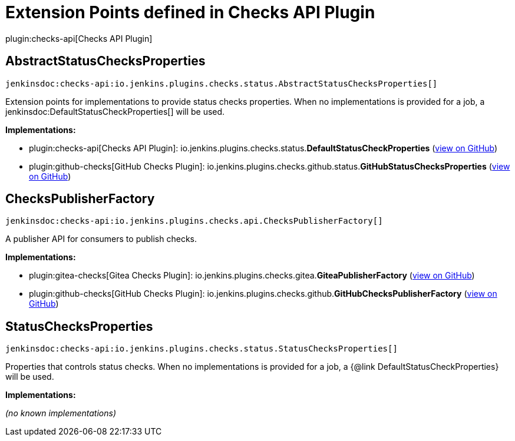 = Extension Points defined in Checks API Plugin

plugin:checks-api[Checks API Plugin]

== AbstractStatusChecksProperties
`jenkinsdoc:checks-api:io.jenkins.plugins.checks.status.AbstractStatusChecksProperties[]`

+++ Extension points for implementations to provide status checks properties. When no implementations is provided for a+++ +++ job, a+++ jenkinsdoc:DefaultStatusCheckProperties[] +++will be used.+++


**Implementations:**

* plugin:checks-api[Checks API Plugin]: io.+++<wbr/>+++jenkins.+++<wbr/>+++plugins.+++<wbr/>+++checks.+++<wbr/>+++status.+++<wbr/>+++**DefaultStatusCheckProperties** (link:https://github.com/jenkinsci/checks-api-plugin/search?q=DefaultStatusCheckProperties&type=Code[view on GitHub])
* plugin:github-checks[GitHub Checks Plugin]: io.+++<wbr/>+++jenkins.+++<wbr/>+++plugins.+++<wbr/>+++checks.+++<wbr/>+++github.+++<wbr/>+++status.+++<wbr/>+++**GitHubStatusChecksProperties** (link:https://github.com/jenkinsci/github-checks-plugin/search?q=GitHubStatusChecksProperties&type=Code[view on GitHub])


== ChecksPublisherFactory
`jenkinsdoc:checks-api:io.jenkins.plugins.checks.api.ChecksPublisherFactory[]`

+++ A publisher API for consumers to publish checks.+++


**Implementations:**

* plugin:gitea-checks[Gitea Checks Plugin]: io.+++<wbr/>+++jenkins.+++<wbr/>+++plugins.+++<wbr/>+++checks.+++<wbr/>+++gitea.+++<wbr/>+++**GiteaPublisherFactory** (link:https://github.com/jenkinsci/gitea-checks-plugin/search?q=GiteaPublisherFactory&type=Code[view on GitHub])
* plugin:github-checks[GitHub Checks Plugin]: io.+++<wbr/>+++jenkins.+++<wbr/>+++plugins.+++<wbr/>+++checks.+++<wbr/>+++github.+++<wbr/>+++**GitHubChecksPublisherFactory** (link:https://github.com/jenkinsci/github-checks-plugin/search?q=GitHubChecksPublisherFactory&type=Code[view on GitHub])


== StatusChecksProperties
`jenkinsdoc:checks-api:io.jenkins.plugins.checks.status.StatusChecksProperties[]`

+++ Properties that controls status checks. When no implementations is provided for a job, a {@link+++ +++ DefaultStatusCheckProperties} will be used.+++


**Implementations:**

_(no known implementations)_

